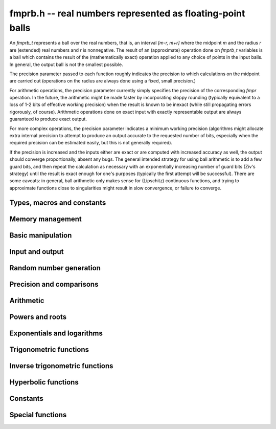 **fmprb.h** -- real numbers represented as floating-point balls
===============================================================================

An *fmprb_t* represents a ball over the real numbers,
that is, an interval `[m-r, m+r]` where the midpoint `m` and the
radius `r` are (extended) real numbers and `r` is nonnegative.
The result of an (approximate) operation done on *fmprb_t* variables
is a ball which contains the result of the (mathematically exact) operation
applied to any choice of points in the input balls.
In general, the output ball is not the smallest possible.

The precision parameter passed to each function roughly indicates the
precision to which calculations on the midpoint are carried out
(operations on the radius are always done using a fixed, small
precision.)

For arithmetic operations, the precision parameter currently simply
specifies the precision of the corresponding *fmpr* operation.
In the future, the arithmetic might be made faster by incorporating
sloppy rounding (typically equivalent to a loss of 1-2 bits of effective
working precision) when the result is known to be inexact (while still
propagating errors rigorously, of course).
Arithmetic operations done on exact input with exactly
representable output are always guaranteed to produce exact output.

For more complex operations, the precision parameter indicates a minimum
working precision (algorithms might allocate extra internal precision to
attempt to produce an output accurate to the requested number of bits,
especially when the required precision can be estimated easily, but this
is not generally required).

If the precision is increased and the inputs either are exact or are
computed with increased accuracy as well, the output should
converge proportionally, absent any bugs.
The general intended strategy for using ball arithmetic is to add a few
guard bits, and then repeat the calculation as necessary with an
exponentially increasing number of guard bits (Ziv's strategy) until the
result is exact
enough for one's purposes (typically the first attempt will be successful).
There are some caveats: in general, ball arithmetic only makes
sense for (Lipschitz) continuous functions, and 
trying to approximate functions close to singularities might result in
slow convergence, or failure to converge.

Types, macros and constants
-------------------------------------------------------------------------------

.. type:: fmprb_struct

.. type:: fmprb_t

    An *fmprb_struct* consists of a pair of *fmpr_struct*:s.
    An *fmprb_t* is defined as an array of length one of type
    *fmprb_struct*, permitting an *fmprb_t* to be passed by
    reference.

.. macro:: FMPRB_RAD_PREC

    The precision used for operations on the radius. This is small
    enough to fit in a single word, currently 30 bits.

.. macro:: fmprb_midref(x)

    Macro returning a pointer to the midpoint of *x* as an *fmpr_t*.

.. macro:: fmprb_radref(x)

    Macro returning a pointer to the radius of *x* as an *fmpr_t*.


Memory management
-------------------------------------------------------------------------------

.. function:: void fmprb_init(fmprb_t x)

    Initializes the variable *x* for use. Its midpoint and radius are both
    set to zero.

.. function:: void fmprb_clear(fmprb_t x)

    Clears the variable *x*, freeing or recycling its allocated memory.

.. function:: fmprb_struct * _fmprb_vec_init(long n)

    Returns a pointer to an array of *n* initialized *fmprb_struct*:s.

.. function:: void _fmprb_vec_clear(fmprb_struct * v, long n)

    Clears an array of *n* initialized *fmprb_struct*:s.


Basic manipulation
-------------------------------------------------------------------------------

.. function:: int fmprb_is_exact(const fmprb_t x)

    Returns nonzero iff the radius of *x* is zero.

.. function:: int fmprb_equal(const fmprb_t x, const fmprb_t y)

    Returns nonzero iff *x* and *y* are equal as balls, i.e. have both the
    same midpoint and radius.

.. function:: void fmprb_zero(fmprb_t x)

    Sets *x* to zero.

.. function:: int fmprb_is_zero(const fmprb_t x)

    Returns nonzero iff the midpoint and radius of *x* are both zero.

.. function:: void fmprb_set(fmprb_t y, const fmprb_t x)

    Sets *y* to a copy of *x*.

.. function:: void fmprb_set_round(fmprb_t y, const fmprb_t x, long prec)

    Sets *y* to a copy of *x*, rounded to *prec* bits.

.. function:: void fmprb_neg(fmprb_t y, const fmprb_t x)

    Sets *y* to the negation of *x*.

.. function:: void fmprb_abs(fmprb_t y, const fmprb_t x)

    Sets *y* to the absolute value of *x*. No attempt is made to improve the
    interval represented by *x* if it contains zero.

.. function:: void fmprb_set_fmpr(fmprb_t y, const fmpr_t x)

.. function:: void fmprb_set_si(fmprb_t y, long x)

.. function:: void fmprb_set_ui(fmprb_t y, ulong x)

.. function:: void fmprb_set_fmpz(fmprb_t y, const fmpz_t x)

    Sets *y* exactly to *x*.

.. function:: void fmprb_set_fmpq(fmprb_t y, const fmpq_t x, long prec)

    Sets *y* to the rational number *x*, rounded to *prec* bits.

.. function:: void fmprb_one(fmprb_t x)

    Sets *x* to the exact integer 1.

.. function:: int fmprb_is_one(const fmprb_t x)

    Returns nonzero iff *x* is exactly 1.

.. function:: void fmprb_set_fmpz_2exp(fmprb_t x, const fmpz_t y, const fmpz_t exp)

    Sets *x* to *y* multiplied by 2 raised to the power *exp*.

.. function:: void fmprb_set_round_fmpz_2exp(fmprb_t y, const fmpz_t x, const fmpz_t exp, long prec)

    Sets *x* to *y* multiplied by 2 raised to the power *exp*, rounding
    the result to *prec* bits.


Input and output
-------------------------------------------------------------------------------

.. function:: void fmprb_print(const fmprb_t x)

    Prints the internal representation of *x*.

.. function:: void fmprb_printd(const fmprb_t x, long digits)

    Prints *x* in decimal. The printed value of the radius is not adjusted
    to compensate for the fact that the binary-to-decimal conversion
    of both the midpoint and the radius introduces additional error.


Random number generation
-------------------------------------------------------------------------------

.. function:: void fmprb_randtest(fmprb_t x, flint_rand_t state, long prec, long mag_bits)

    Generates a random ball. The midpoint and radius will both be finite.

.. function:: void fmprb_randtest_exact(fmprb_t x, flint_rand_t state, long prec, long mag_bits)

    Generates a random number with zero radius.

.. function:: void fmprb_randtest_precise(fmprb_t x, flint_rand_t state, long prec, long mag_bits)

    Generates a random number with radius at most `2^{-\mathrm{prec}}`
    the magnitude of the midpoint.

.. function:: void fmprb_randtest_wide(fmprb_t x, flint_rand_t state, long prec, long mag_bits)

    Generates a random number with midpoint and radius chosen independently,
    possibly giving a very large interval.

.. function:: void fmprb_get_rand_fmpq(fmpq_t q, flint_rand_t state, const fmprb_t x, long bits)

    Sets *q* to a random rational number from the interval represented by *x*.
    A denominator is chosen by multiplying the binary denominator of *x*
    by a random integer up to *bits* bits.

    The outcome is undefined if the midpoint or radius of *x* is non-finite,
    or if the exponent of the midpoint or radius is so large or small
    that representing the endpoints as exact rational numbers would
    cause overflows.


Precision and comparisons
-------------------------------------------------------------------------------

.. function:: void fmprb_add_error_fmpr(fmprb_t x, const fmpr_t err)

    Adds *err*, which is assumed to be nonnegative, to the radius of *x*.

.. function:: void fmprb_add_error_2exp_si(fmprb_t x, long e)

.. function:: void fmprb_add_error_2exp_fmpz(fmprb_t x, const fmpz_t e)

    Adds `2^e` to the radius of *x*.

.. function:: void fmprb_add_error(fmprb_t x, const fmprb_t err)

    Adds the supremum of *err*, which is assumed to be nonnegative, to the
    radius of *x*.

.. function:: int fmprb_contains_fmpr(const fmprb_t x, const fmpr_t y)

.. function:: int fmprb_contains_fmpq(const fmprb_t x, const fmpq_t y)

.. function:: int fmprb_contains_fmpz(const fmprb_t x, const fmpz_t y)

.. function:: int fmprb_contains_mpfr(const fmprb_t x, const mpfr_t y)

.. function:: int fmprb_contains_zero(const fmprb_t x)

.. function:: int fmprb_contains(const fmprb_t x, const fmprb_t y)

    Returns nonzero iff the given number *y* is contained in the interval
    represented by *x*.

.. function:: int fmprb_overlaps(const fmprb_t x, const fmprb_t y)

    Returns nonzero iff *x* and *y* have some point in common.

.. function:: int fmprb_is_nonzero(const fmprb_t x)

    Returns nonzero iff zero is not contained in the interval represented
    by *x*.

.. function:: int fmprb_contains_negative(const fmprb_t x)

.. function:: int fmprb_contains_nonpositive(const fmprb_t x)

.. function:: int fmprb_contains_positive(const fmprb_t x)

.. function:: int fmprb_contains_nonnegative(const fmprb_t x)

    Returns nonzero iff there is any point *p* in the interval represented
    by *x* that is, respectively, `p < 0`, `p \le 0`, `p > 0`, `p \ge 0`.

.. function:: int fmprb_is_positive(const fmprb_t x)

.. function:: int fmprb_is_nonnegative(const fmprb_t x)

.. function:: int fmprb_is_negative(const fmprb_t x)

.. function:: int fmprb_is_nonpositive(const fmprb_t x)

    Returns nonzero iff all points *p* in the interval represented by *x*
    satisfy, respectively, `p > 0`, `p \ge 0`, `p < 0`, `p \le 0`.

.. void fmprb_get_abs_ubound_fmpr(fmpr_t u, const fmprb_t x, long prec)

    Sets *u* to the upper bound of the absolute value of *x*,
    rounded up to *prec* bits.

.. function:: void fmprb_get_abs_lbound_fmpr(fmpr_t u, const fmprb_t x, long prec)

    Sets *u* to the lower bound of the absolute value of *x*,
    rounded down to *prec* bits.

.. function:: void fmprb_get_interval_fmpz_2exp(fmpz_t a, fmpz_t b, fmpz_t exp, const fmprb_t x)

    Computes the exact interval represented by *x*, in the form of an integer
    interval multiplied by a power of two, i.e. `x = [a, b] \times 2^{\mathrm{exp}}`.

    The outcome is undefined if the midpoint or radius of *x* is non-finite,
    or if the difference in magnitude between the midpoint and radius
    is so large that representing the endpoints exactly would cause overflows.

.. function:: int fmprb_get_unique_fmpz(fmpz_t z, const fmprb_t x)

    If *x* contains a unique integer, sets *z* to that value and returns
    nonzero. Otherwise (if *x* represents no integers or more than one integer),
    returns zero.

.. function:: long fmprb_rel_error_bits(const fmprb_t x)

    Returns the effective relative error of *x* measured in bits, defined as
    the difference between the position of the top bit in the radius
    and the top bit in the midpoint, plus one.
    The result is clamped between plus/minus *FMPR_PREC_EXACT*.

.. function:: long fmprb_rel_accuracy_bits(const fmprb_t x)

    Returns the effective relative accuracy of *x* measured in bits,
    equal to the negative of the return value from *fmprb_rel_error_bits*.

.. function:: void fmprb_set_interval_fmpr(fmprb_t x, const fmpr_t a, const fmpr_t b, long prec)

    Sets *x* to a ball containing the interval `[a, b]`. We
    require that `a \le b`.

.. function:: void fmprb_union(fmprb_t z, const fmprb_t x, const fmprb_t y, long prec)

    Sets *z* to a ball containing both *x* and *y*.

.. function:: long fmprb_bits(const fmprb_t x)

    Returns the number of bits needed to represent the absolute value
    of the mantissa of the midpoint of *x*, i.e. the minimum precision
    sufficient to represent *x* exactly. Returns 0 if the midpoint
    of *x* is a special value.


Arithmetic
-------------------------------------------------------------------------------

.. function:: void fmprb_add(fmprb_t z, const fmprb_t x, const fmprb_t y, long prec)

.. function:: void fmprb_add_ui(fmprb_t z, const fmprb_t x, ulong y, long prec)

.. function:: void fmprb_add_si(fmprb_t z, const fmprb_t x, long y, long prec)

.. function:: void fmprb_add_fmpz(fmprb_t z, const fmprb_t x, const fmpz_t y, long prec)

.. function:: void fmprb_add_fmpr(fmprb_t z, const fmprb_t x, const fmpr_t y, long prec)

    Sets `z = x + y`, rounded to *prec* bits. The precision can be
    *FMPR_PREC_EXACT* provided that the result fits in memory.

.. function:: void fmprb_sub(fmprb_t z, const fmprb_t x, const fmprb_t y, long prec)

.. function:: void fmprb_sub_ui(fmprb_t z, const fmprb_t x, ulong y, long prec)

.. function:: void fmprb_sub_si(fmprb_t z, const fmprb_t x, long y, long prec)

.. function:: void fmprb_sub_fmpz(fmprb_t z, const fmprb_t x, const fmpz_t y, long prec)

    Sets `z = x - y`, rounded to *prec* bits. The precision can be
    *FMPR_PREC_EXACT* provided that the result fits in memory.

.. function:: void fmprb_mul(fmprb_t z, const fmprb_t x, const fmprb_t y, long prec)

.. function:: void fmprb_mul_ui(fmprb_t z, const fmprb_t x, ulong y, long prec)

.. function:: void fmprb_mul_si(fmprb_t z, const fmprb_t x, long y, long prec)

.. function:: void fmprb_mul_fmpz(fmprb_t z, const fmprb_t x, const fmpz_t y, long prec)

    Sets `z = x \times y`, rounded to *prec* bits. The precision can be
    *FMPR_PREC_EXACT* provided that the result fits in memory.

.. function:: void fmprb_mul_2exp_si(fmprb_t y, const fmprb_t x, long e)

.. function:: void fmprb_mul_2exp_fmpz(fmprb_t y, const fmprb_t x, const fmpz_t e)

    Sets *y* to *x* multiplied by `2^e`.

.. function:: void fmprb_div(fmprb_t z, const fmprb_t x, const fmprb_t y, long prec)

.. function:: void fmprb_div_ui(fmprb_t z, const fmprb_t x, ulong y, long prec)

.. function:: void fmprb_div_si(fmprb_t z, const fmprb_t x, long y, long prec)

.. function:: void fmprb_div_fmpz(fmprb_t z, const fmprb_t x, const fmpz_t y, long prec)

.. function:: void fmprb_fmpz_div_fmpz(fmprb_t y, const fmpz_t num, const fmpz_t den, long prec)

.. function:: void fmprb_ui_div(fmprb_t z, ulong x, const fmprb_t y, long prec)

    Sets `z = x / y`, rounded to *prec* bits. If *y* contains zero, *z* is
    set to `0 \pm \infty`. Otherwise, error propagation uses the rule

    .. math ::
        \left| \frac{x}{y} - \frac{x+\xi_1 a}{y+\xi_2 b} \right| =
        \left|\frac{x \xi_2 b - y \xi_1 a}{y (y+\xi_2 b)}\right| \le
        \frac{|xb|+|ya|}{|y| (|y|-b)}

    where `-1 \le \xi_1, \xi_2 \le 1`, and
    where the triangle inequality has been applied to the numerator and
    the reverse triangle inequality has been applied to the denominator.

.. function:: void fmprb_div_2expm1_ui(fmprb_t y, const fmprb_t x, ulong n, long prec)

    Sets `y = x / (2^n - 1)`, rounded to *prec* bits.

.. function:: void fmprb_addmul(fmprb_t z, const fmprb_t x, const fmprb_t y, long prec)

.. function:: void fmprb_addmul_ui(fmprb_t z, const fmprb_t x, ulong y, long prec)

.. function:: void fmprb_addmul_si(fmprb_t z, const fmprb_t x, long y, long prec)

.. function:: void fmprb_addmul_fmpz(fmprb_t z, const fmprb_t x, const fmpz_t y, long prec)

    Sets `z = z + x \times y`, rounded to prec bits. The precision can be
    *FMPR_PREC_EXACT* provided that the result fits in memory.

.. function:: void fmprb_submul(fmprb_t z, const fmprb_t x, const fmprb_t y, long prec)

.. function:: void fmprb_submul_ui(fmprb_t z, const fmprb_t x, ulong y, long prec)

.. function:: void fmprb_submul_si(fmprb_t z, const fmprb_t x, long y, long prec)

.. function:: void fmprb_submul_fmpz(fmprb_t z, const fmprb_t x, const fmpz_t y, long prec)

    Sets `z = z - x \times y`, rounded to *prec* bits. The precision can be
    *FMPR_PREC_EXACT* provided that the result fits in memory.

Powers and roots
-------------------------------------------------------------------------------

.. function:: void fmprb_sqrt(fmprb_t z, const fmprb_t x, long prec)

.. function:: void fmprb_sqrt_ui(fmprb_t z, ulong x, long prec)

.. function:: void fmprb_sqrt_fmpz(fmprb_t z, const fmpz_t x, long prec)

    Sets *z* to the square root of *x*, rounded to *prec* bits.
    Error propagation is done using the following rule:
    assuming `m > r \ge 0`, the error is largest at `m - r`, and we have
    `\sqrt{m} - \sqrt{m-r} \le r / (2 \sqrt{m-r})`.

.. function:: void fmprb_sqrtpos(fmprb_t z, const fmprb_t x, long prec)

    Sets *z* to the square root of *x*, assuming that *x* represents a
    nonnegative number (i.e. discarding any negative numbers in the input
    interval), and producing an output interval not containing any
    negative numbers (unless the radius is infinite).

.. function:: void fmprb_hypot(fmprb_t z, const fmprb_t x, const fmprb_t y, long prec)

    Sets *z* to `\sqrt{x^2 + y^2}`.

.. function:: void fmprb_root(fmprb_t z, const fmprb_t x, ulong k, long prec)

    Sets *z* to the *k*-th root of *x*, rounded to *prec* bits.
    As currently implemented, this function is only fast for small
    fixed *k*. For large *k* it is better to use :func:`fmprb_pow_fmpq`
    or :func:`fmprb_pow`.

.. function:: void fmprb_pow_fmpz_binexp(fmprb_t y, const fmprb_t b, const fmpz_t e, long prec)

.. function:: void fmprb_pow_fmpz(fmprb_t y, const fmprb_t b, const fmpz_t e, long prec)

.. function:: void fmprb_pow_ui(fmprb_t y, const fmprb_t b, ulong e, long prec)

.. function:: void fmprb_ui_pow_ui(fmprb_t y, ulong b, ulong e, long prec)

.. function:: void fmprb_si_pow_ui(fmprb_t y, long b, ulong e, long prec)

    Sets `y = b^e` using binary exponentiation (with an initial division
    if `e < 0`). Provided that *b* and *e*
    are small enough and the exponent is positive, the exact power can be
    computed by setting the precision to *FMPR_PREC_EXACT*.

    Note that these functions can get slow if the exponent is
    extremely large (in such cases :func:`fmprb_pow` may be superior).

.. function:: void fmprb_pow_fmpq(fmprb_t y, const fmprb_t b, const fmpq_t e, long prec)

    Sets `y = b^e`, computed as `y = (b^{1/q})^p` if the denominator of
    `e = p/q` is small, and generally as `y = \exp(e \log b)`.

    Note that this function can get slow if the exponent is
    extremely large (in such cases :func:`fmprb_pow` may be superior).

.. function:: void fmprb_pow(fmprb_t z, const fmprb_t x, const fmprb_t y, long prec)

    Sets `z = x^y`, computed using binary exponentiation if `y` if
    a small exact integer, as `z = (x^{1/2})^{2y}` if `y` is a small exact
    half-integer, and generally as `z = \exp(y \log x)`.

.. function:: void fmprb_agm(fmprb_t z, const fmprb_t x, const fmprb_t y, long prec)

    Sets *z* to the arithmetic-geometric mean of *x* and *y*.

Exponentials and logarithms
-------------------------------------------------------------------------------

.. function:: void fmprb_log(fmprb_t z, const fmprb_t x, long prec)

.. function:: void fmprb_log_ui(fmprb_t z, ulong x, long prec)

.. function:: void fmprb_log_fmpz(fmprb_t z, const fmpz_t x, long prec)

    Sets `z = \log(x)`. Error propagation is done using the following rule:
    assuming `m > r \ge 0`, the error is largest at `m - r`, and we have
    `\log(m) - \log(m-r) = \log(1 + r/(m-r))`. The last expression is
    calculated accurately for small radii via *fmpr_log1p*.

.. function:: void fmprb_exp(fmprb_t z, const fmprb_t x, long prec)

    Sets `z = \exp(x)`. Error propagation is done using the following rule:
    the error is largest at `m + r`, and we have
    `\exp(m+r) - \exp(m) = \exp(m) (\exp(r)-1) \le r \exp(m+r)`.

.. function:: void fmprb_expm1(fmprb_t z, const fmprb_t x, long prec)

    Sets `z = \exp(x)-1`, computed accurately when `x \approx 0`.

Trigonometric functions
-------------------------------------------------------------------------------

.. function:: void fmprb_sin(fmprb_t s, const fmprb_t x, long prec)

.. function:: void fmprb_cos(fmprb_t c, const fmprb_t x, long prec)

.. function:: void fmprb_sin_cos(fmprb_t s, fmprb_t c, const fmprb_t x, long prec)

    Sets `s = \sin x`, `c = \cos x`. Error propagation uses the rule
    `|\sin(m \pm r) - \sin(m)| \le \min(r,2)`.

.. function:: void fmprb_sin_pi(fmprb_t s, const fmprb_t x, long prec)

.. function:: void fmprb_cos_pi(fmprb_t c, const fmprb_t x, long prec)

.. function:: void fmprb_sin_cos_pi(fmprb_t s, fmprb_t c, const fmprb_t x, long prec)

    Sets `s = \sin \pi x`, `c = \cos \pi x`.

.. function:: void fmprb_tan(fmprb_t y, const fmprb_t x, long prec);

    Sets `y = \tan x = (\sin x) / (\cos y)`.

.. function:: void fmprb_cot(fmprb_t y, const fmprb_t x, long prec);

    Sets `y = \cot x = (\cos x) / (\sin y)`.

.. function:: void fmprb_tan_pi(fmprb_t y, const fmprb_t x, long prec);

    Sets `y = \tan \pi x`.

.. function:: void fmprb_cot_pi(fmprb_t y, const fmprb_t x, long prec);

    Sets `y = \cot \pi x`.

.. function:: void fmprb_sin_pi_fmpq(fmprb_t s, const fmpq_t x, long prec)

.. function:: void fmprb_cos_pi_fmpq(fmprb_t c, const fmpq_t x, long prec)

.. function:: void fmprb_sin_cos_pi_fmpq(fmprb_t s, fmprb_t c, const fmpq_t x, long prec)

    Sets `s = \sin \pi x`, `c = \cos \pi x` where `x` is a rational
    number (whose numerator and denominator are assumed to be reduced).
    We first use trigonometric symmetries to reduce the argument to the
    octant `[0, 1/4]`. Then we either multiply by a numerical approximation
    of `\pi` and evaluate the trigonometric function the usual way,
    or we use algebraic methods (*_fmprb_sin_pi_fmpq_algebraic* et al),
    depending on which is estimated to be faster.
    Since the argument has been reduced to the first octant, the
    first of these two methods gives full accuracy even if the original
    argument is close to some root other the origin.

.. function:: void _fmprb_sin_pi_fmpq_algebraic(fmprb_t s, ulong p, ulong q, long prec)

.. function:: void _fmprb_cos_pi_fmpq_algebraic(fmprb_t c, ulong p, ulong q, long prec)

.. function:: void _fmprb_sin_cos_pi_fmpq_algebraic(fmprb_t s, fmprb_t c, ulong p, ulong q, long prec)

    Uses algebraic methods to evaluate `s = \sin(p \pi / q)`,
    `c = \cos(p \pi / q)` where `0 \le 2p \le q` and `\gcd(p,q) = 1`.
    This is efficient if `q` has the form `2^r`, `3 \times 2^r` or `5 \times 2^r`,
    with `r \ge 0`, or if `q` is a moderately large integer and the precision
    is in the thousands of bits (otherwise simply evaluating
    the trigonometric function as a transcendental is cheaper).

    We use direct formulas if `1 \le q \le 6`.
    Otherwise, consider the cosine case (we shift the sine into a cosine,
    and for evaluating both functions simultaneously, we use the Pythagorean
    theorem `\sin x = \pm \sqrt{1-\cos^2 x}`, costing one extra square root).

    We first remove the largest power of two `2^r` dividing `q` by repeatedly
    doubling the angle (requiring the computation of `r` nested square roots).
    If `q = 2^r` or `q = 3 \times 2^r` or `q = 5 \times 2^r` this allows us to
    recurse all the way to the direct formulas, and we are done.

    Otherwise, having transformed `p, q` so that `q` is odd,
    we generate the minimal polynomial in `\mathbb{Z}[x]` of the
    algebraic number `\cos(p \pi / q)` and refine a low-precision
    value of the root to high accuracy using Newton iteration.

    This function assumes that `q` is small for correct operation.
    In particular, it assumes that `4p` does not overflow a limb.
    For efficiency, we also assume that `q / 2^r` is reasonably small
    (otherwise the minimal polynomial becomes impractically large, possibly
    exhausting the available memory).

Inverse trigonometric functions
-------------------------------------------------------------------------------

.. function:: void fmprb_atan(fmprb_t z, const fmprb_t x, long prec)

    Sets `z = \tan^{-1} x`. Letting `d = \max(0, |m| - r)`,
    the propagated error is bounded by `r / (1 + d^2)`
    (this could be tightened).

.. function:: void fmprb_atan2(fmprb_t r, const fmprb_t b, const fmprb_t a, long prec)

    Sets *r* to an the argument (phase) of the complex number
    `a + bi`, with the branch cut discontinuity on `(-\infty,0]`.
    We define `\operatorname{atan2}(0,0) = 0`, and for `a < 0`,
    `\operatorname{atan2}(0,a) = \pi`.

Hyperbolic functions
-------------------------------------------------------------------------------

.. function:: void fmprb_sinh(fmprb_t s, const fmprb_t x, long prec)

.. function:: void fmprb_cosh(fmprb_t c, const fmprb_t x, long prec)

.. function:: void fmprb_sinh_cosh(fmprb_t s, fmprb_t c, const fmprb_t x, long prec)

    Sets `s = \sinh x`, `c = \cosh x`. If the midpoint of `x` is close
    to zero and the hyperbolic sine is to be computed,
    evaluates `(e^{2x}\pm1) / (2e^x)` via :func:`fmprb_expm1`
    to avoid loss of accuracy. Otherwise evaluates `(e^x \pm e^{-x}) / 2`.

.. function:: void fmprb_tanh(fmprb_t y, const fmprb_t x, long prec)

    Sets `y = \tanh x = (\sinh x) / (\cosh x)`, evaluated
    via :func:`expm1` as `\tanh x = (e^{2x} - 1) / (e^{2x} + 1)` if
    the midpoint of `x` is negative and as
    `\tanh x = (1 - e^{-2x}) / (1 + e^{-2x})` otherwise.

.. function:: void fmprb_coth(fmprb_t y, const fmprb_t x, long prec)

    Sets `y = \coth x = (\cosh x) / (\sinh x)`, evaluated using
    the same strategy as :func:`fmprb_tanh`.

Constants
-------------------------------------------------------------------------------

.. function:: void fmprb_const_pi(fmprb_t x, long prec)

    Sets *x* to `\pi`. The value is cached for repeated use.
    Uses the generic hypergeometric series code to evaluate the Chudnovsky series

    .. math ::

        \frac{1}{\pi} = 12 \sum^\infty_{k=0} \frac{(-1)^k (6k)! (13591409 + 545140134k)}{(3k)!(k!)^3 640320^{3k + 3/2}}

.. function:: void fmprb_const_sqrt_pi(fmprb_t x, long prec)

    Sets *x* to `\sqrt{\pi}`. The value is cached for repeated use.

.. function:: void fmprb_const_log2(fmprb_t s, long prec)

    Sets *x* to `\log 2`. The value is cached for repeated use.
    Uses the generic hypergeometric series code to evaluate the representation

    .. math ::

        \log 2 = \frac{3}{4} \sum_{k=0}^{\infty} \frac{(-1)^k (k!)^2}{2^k (2k+1)!}

.. function:: void fmprb_const_log10(fmprb_t x, long prec)

    Sets *x* to `\log 10`. The value is cached for repeated use.
    Uses the generic hypergeometric series code to evaluate the
    Machin-like formula
    `\log 10 = 46 \operatorname{atanh}(1/31) + 34 \operatorname{atanh}(1/49) + 20 \operatorname{atanh}(1/161)`.

.. function:: void fmprb_const_e(fmprb_t x, long prec)

    Sets *x* to Euler's number `e = \sum_{n=0}^{\infty} 1/n!`, evaluated
    using the generic hypergeometric series code.
    The value is cached for repeated use.

.. function:: void fmprb_const_euler(fmprb_t x, long prec)

    Sets *x* to Euler's constant `\gamma = \lim_{k \rightarrow \infty} (H_k - \log k)`
    where `H_k = 1 + 1/2 + \ldots + 1/k`. The value is cached for repeated use.
    Uses the Brent-McMillan formula ([BM1980]_,  [MPFR2012]_)

    .. math ::

        \gamma = \frac{S_0(2n) - K_0(2n)}{I_0(2n)} - \log(n)

    in which `n` is a free parameter and

    .. math ::

        S_0(x) = \sum_{k=0}^{\infty} \frac{H_k}{(k!)^2} \left(\frac{x}{2}\right)^{2k}, \quad
        I_0(x) = \sum_{k=0}^{\infty} \frac{1}{(k!)^2} \left(\frac{x}{2}\right)^{2k}

        2x I_0(x) K_0(x) \sim \sum_{k=0}^{\infty} \frac{[(2k)!]^3}{(k!)^4 8^{2k} x^{2k}}.

    All series are evaluated using binary splitting.
    The first two series are evaluated simultaneously, with the summation
    taken up to `\beta n` where `\beta \approx 4.9706257595442318644`
    satisfies `\beta (\log \beta - 1) = 3`. The error is easily bounded
    by twice the first discarded term and is of order `O(e^{-6n})`.
    Since both `S_0` and `I_0` are of size `O(e^{2n})`, their relative
    errors and the absolute error of their quotient is `O(e^{-8n})`.
    The third series is a divergent asymptotic expansion. With some work, it
    can be shown (to be published) that the error when `x = 2n` and
    the sum goes up to `k = 2n-1` is bounded by `8e^{-4n}`.
    Since `I_0(2n) \sim e^{2n} / n^{1/2}`, the final error is `O(e^{-8n})`.

.. function:: void fmprb_const_catalan(fmprb_t x, long prec)

    Sets *x* to Catalan's constant `C = \sum_{n=0}^{\infty} (-1)^n / (2n+1)^2`.
    The value is cached for repeated use. Uses the generic hypergeometric
    series code to evaluate the representation

    .. math ::

        C = \sum_{k=0}^{\infty} \frac{(-1)^k 4^{4 k+1}
            \left(40 k^2+56 k+19\right) [(k+1)!]^2 [(2k+2)!]^3}{(k+1)^3 (2 k+1) [(4k+4)!]^2}

.. function:: void fmprb_const_khinchin(fmprb_t res, long prec)

    Sets *res* to Khinchin's constant `K_0`, computed as

    .. math ::

        \log K_0 = \frac{1}{\log 2} \left[
        \sum_{k=2}^{N-1} \log \left(\frac{k-1}{k} \right) \log \left(\frac{k+1}{k} \right)
        + \sum_{n=1}^\infty 
        \frac {\zeta (2n,N)}{n} \sum_{k=1}^{2n-1} \frac{(-1)^{k+1}}{k}
        \right]

    where `N \ge 2` is a free parameter that can be used for tuning [BBC1997]_.
    If the infinite series is truncated after `n = M`, the remainder
    is smaller in absolute value than

    .. math ::

        \sum_{n=M+1}^{\infty} \zeta(2n, N) = 
        \sum_{n=M+1}^{\infty} \sum_{k=0}^{\infty} (k+N)^{-2n} \le
        \sum_{n=M+1}^{\infty} \left( N^{-2n} + \int_0^{\infty} (t+N)^{-2n} dt \right)

        = \sum_{n=M+1}^{\infty} \frac{1}{N^{2n}} \left(1 + \frac{N}{2n-1}\right)
        \le \sum_{n=M+1}^{\infty} \frac{N+1}{N^{2n}} = \frac{1}{N^{2M} (N-1)}
        \le \frac{1}{N^{2M}}.

    Thus, for an error of at most `2^{-p}` in the series,
    it is sufficient to choose `M \ge p / (2 \log_2 N)`.

.. function:: void fmprb_const_log_sqrt2pi(fmprb_t x, long prec)

    Sets *x* to `\log \sqrt{2 \pi}`. The value is cached for repeated use.


Special functions
-------------------------------------------------------------------------------

.. function:: void fmprb_gamma(fmprb_t y, const fmprb_t x, long prec)

.. function:: void fmprb_gamma_fmpq(fmprb_t y, const fmpq_t x, long prec)

.. function:: void fmprb_gamma_fmpz(fmprb_t y, const fmpz_t x, long prec)

    Sets `y = \Gamma(x)`, the gamma function.

.. function:: void fmprb_rgamma(fmprb_t y, const fmprb_t x, long prec)

    Sets  `y = 1/\Gamma(x)`, avoiding division by zero at the poles
    of the gamma function.

.. function:: void fmprb_lgamma(fmprb_t y, const fmprb_t x, long prec)

    Sets `y = \log \Gamma(x)`. The complex branch structure is assumed,
    so if `x \le 0`, the result is an indeterminate interval.

.. function:: void fmprb_digamma(fmprb_t y, const fmprb_t x, long prec)

    Sets `y = \psi(x) = (\log \Gamma(x))' = \Gamma'(x) / \Gamma(x)`.

.. function:: void fmprb_fac_ui(fmprb_t y, ulong n, long prec)

    Sets *y* to `n!`, computed via the gamma function.

.. function:: void fmprb_rising_fmprb_ui(fmprb_t y, const fmprb_t x, ulong k, long prec)

    Sets *y* to the rising factorial `(x)_k = x (x+1) (x+2) \cdots (x+k-1)`.
    Warning: this is currently slow for large *k*. In a future version,
    the gamma function will automatically be used when appropriate.

.. function:: void fmprb_bin_ui(fmprb_t y, const fmprb_t n, ulong k, long prec)

.. function:: void fmprb_bin_uiui(fmprb_t y, ulong n, ulong k, long prec)

    Sets *y* to the binomial coefficient `{n \choose k}`, evaluated
    as `{n \choose k} = (n-k+1)_k / k!`.
    The warning for :func:`fmprb_rising_fmprb_ui` applies.

.. function:: void fmprb_fib_fmpz(fmprb_t f, const fmpz_t n, long prec)

.. function:: void fmprb_fib_ui(fmprb_t f, ulong n, long prec)

    Sets *f* to the Fibonacci number `F_n`. Uses the binary squaring
    algorithm described in [Tak2000]_.
    Provided that *n* is small enough, an exact Fibonacci number can be
    computed by setting the precision to *FMPR_PREC_EXACT*.

.. function:: void fmprb_zeta(fmprb_t z, const fmprb_t s, long prec)

    Sets *z* to the value of the Riemann zeta function `\zeta(s)`.

    Note: the Hurwitz zeta function is also available, but takes
    complex arguments (see :func:`fmpcb_hurwitz_zeta`).
    For computation of the derivatives with respect to `s`, see the functions
    in the *zeta* module.

.. function:: void fmprb_zeta_ui(fmprb_t b, ulong n, long prec)

    Sets *b* to the Riemann zeta value `\zeta(n)`. This function is intended
    for numerical evaluation of isolated zeta values; for
    multi-evaluation, see the functions in the *bernoulli* and *zeta* modules.

.. function:: void fmprb_bernoulli_ui(fmprb_t b, ulong n, long prec)

    Sets *b* to the Bernoulli number `B_n`. This function is intended
    for numerical evaluation of isolated Bernoulli numbers; for
    multi-evaluation or exact computation, see the functions in the
    *bernoulli* module.


